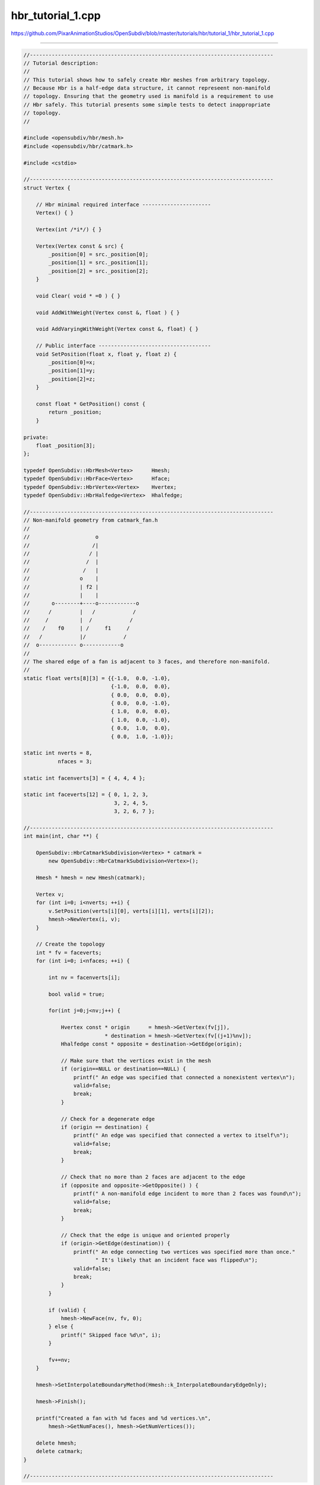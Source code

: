 
hbr_tutorial_1.cpp
------------------

`<https://github.com/PixarAnimationStudios/OpenSubdiv/blob/master/tutorials/hbr/tutorial_1/hbr_tutorial_1.cpp>`_

----

.. code:: c
    
    //------------------------------------------------------------------------------
    // Tutorial description:
    //
    // This tutorial shows how to safely create Hbr meshes from arbitrary topology.
    // Because Hbr is a half-edge data structure, it cannot represeent non-manifold
    // topology. Ensuring that the geometry used is manifold is a requirement to use
    // Hbr safely. This tutorial presents some simple tests to detect inappropriate
    // topology.
    //
    
    #include <opensubdiv/hbr/mesh.h>
    #include <opensubdiv/hbr/catmark.h>
    
    #include <cstdio>
    
    //------------------------------------------------------------------------------
    struct Vertex {
    
        // Hbr minimal required interface ----------------------
        Vertex() { }
    
        Vertex(int /*i*/) { }
    
        Vertex(Vertex const & src) {
            _position[0] = src._position[0];
            _position[1] = src._position[1];
            _position[2] = src._position[2];
        }
    
        void Clear( void * =0 ) { }
    
        void AddWithWeight(Vertex const &, float ) { }
    
        void AddVaryingWithWeight(Vertex const &, float) { }
    
        // Public interface ------------------------------------
        void SetPosition(float x, float y, float z) {
            _position[0]=x;
            _position[1]=y;
            _position[2]=z;
        }
    
        const float * GetPosition() const {
            return _position;
        }
    
    private:
        float _position[3];
    };
    
    typedef OpenSubdiv::HbrMesh<Vertex>      Hmesh;
    typedef OpenSubdiv::HbrFace<Vertex>      Hface;
    typedef OpenSubdiv::HbrVertex<Vertex>    Hvertex;
    typedef OpenSubdiv::HbrHalfedge<Vertex>  Hhalfedge;
    
    //------------------------------------------------------------------------------
    // Non-manifold geometry from catmark_fan.h
    //
    //                     o
    //                    /|
    //                   / |
    //                  /  |
    //                 /   |
    //                o    |
    //                | f2 |
    //                |    |
    //       o--------+----o------------o
    //      /         |   /            /
    //     /          |  /            /
    //    /    f0     | /     f1     /
    //   /            |/            /
    //  o------------ o------------o
    //
    // The shared edge of a fan is adjacent to 3 faces, and therefore non-manifold.
    //
    static float verts[8][3] = {{-1.0,  0.0, -1.0},
                                {-1.0,  0.0,  0.0},
                                { 0.0,  0.0,  0.0},
                                { 0.0,  0.0, -1.0},
                                { 1.0,  0.0,  0.0},
                                { 1.0,  0.0, -1.0},
                                { 0.0,  1.0,  0.0},
                                { 0.0,  1.0, -1.0}};
    
    static int nverts = 8,
               nfaces = 3;
    
    static int facenverts[3] = { 4, 4, 4 };
    
    static int faceverts[12] = { 0, 1, 2, 3,
                                 3, 2, 4, 5,
                                 3, 2, 6, 7 };
    
    //------------------------------------------------------------------------------
    int main(int, char **) {
    
        OpenSubdiv::HbrCatmarkSubdivision<Vertex> * catmark =
            new OpenSubdiv::HbrCatmarkSubdivision<Vertex>();
    
        Hmesh * hmesh = new Hmesh(catmark);
    
        Vertex v;
        for (int i=0; i<nverts; ++i) {
            v.SetPosition(verts[i][0], verts[i][1], verts[i][2]);
            hmesh->NewVertex(i, v);
        }
    
        // Create the topology
        int * fv = faceverts;
        for (int i=0; i<nfaces; ++i) {
    
            int nv = facenverts[i];
    
            bool valid = true;
    
            for(int j=0;j<nv;j++) {
    
                Hvertex const * origin      = hmesh->GetVertex(fv[j]),
                              * destination = hmesh->GetVertex(fv[(j+1)%nv]);
                Hhalfedge const * opposite = destination->GetEdge(origin);
    
                // Make sure that the vertices exist in the mesh
                if (origin==NULL or destination==NULL) {
                    printf(" An edge was specified that connected a nonexistent vertex\n");
                    valid=false;
                    break;
                }
    
                // Check for a degenerate edge
                if (origin == destination) {
                    printf(" An edge was specified that connected a vertex to itself\n");
                    valid=false;
                    break;
                }
    
                // Check that no more than 2 faces are adjacent to the edge
                if (opposite and opposite->GetOpposite() ) {
                    printf(" A non-manifold edge incident to more than 2 faces was found\n");
                    valid=false;
                    break;
                }
    
                // Check that the edge is unique and oriented properly
                if (origin->GetEdge(destination)) {
                    printf(" An edge connecting two vertices was specified more than once."
                           " It's likely that an incident face was flipped\n");
                    valid=false;
                    break;
                }
            }
    
            if (valid) {
                hmesh->NewFace(nv, fv, 0);
            } else {
                printf(" Skipped face %d\n", i);
            }
    
            fv+=nv;
        }
    
        hmesh->SetInterpolateBoundaryMethod(Hmesh::k_InterpolateBoundaryEdgeOnly);
    
        hmesh->Finish();
    
        printf("Created a fan with %d faces and %d vertices.\n",
            hmesh->GetNumFaces(), hmesh->GetNumVertices());
    
        delete hmesh;
        delete catmark;
    }
    
    //------------------------------------------------------------------------------
    
